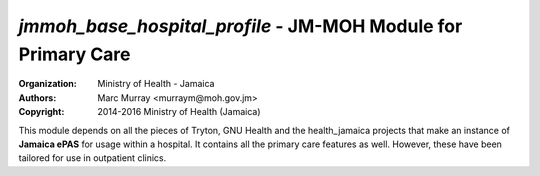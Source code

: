 
*jmmoh_base_hospital_profile* - JM-MOH Module for Primary Care
=========================================================================

:Organization: Ministry of Health - Jamaica
:Authors: Marc Murray <murraym@moh.gov.jm>
:Copyright: 2014-2016 Ministry of Health (Jamaica)

This module depends on all the pieces of Tryton, GNU Health and the 
health_jamaica projects that make an instance of **Jamaica ePAS** for
usage within a hospital. It contains all the primary care features as well.
However, these have been tailored for use in outpatient clinics.
